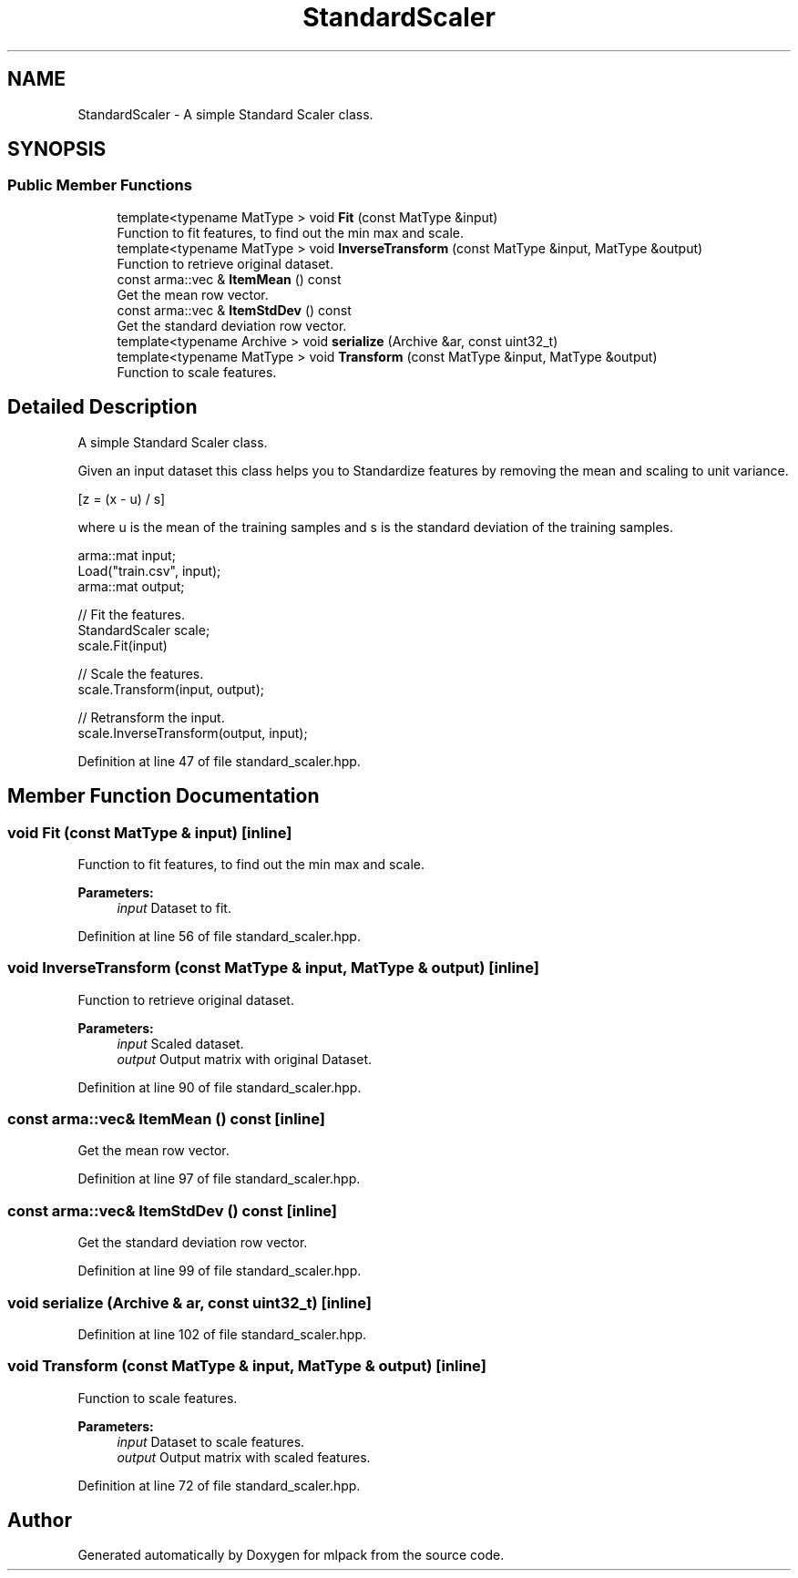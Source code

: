 .TH "StandardScaler" 3 "Sun Aug 22 2021" "Version 3.4.2" "mlpack" \" -*- nroff -*-
.ad l
.nh
.SH NAME
StandardScaler \- A simple Standard Scaler class\&.  

.SH SYNOPSIS
.br
.PP
.SS "Public Member Functions"

.in +1c
.ti -1c
.RI "template<typename MatType > void \fBFit\fP (const MatType &input)"
.br
.RI "Function to fit features, to find out the min max and scale\&. "
.ti -1c
.RI "template<typename MatType > void \fBInverseTransform\fP (const MatType &input, MatType &output)"
.br
.RI "Function to retrieve original dataset\&. "
.ti -1c
.RI "const arma::vec & \fBItemMean\fP () const"
.br
.RI "Get the mean row vector\&. "
.ti -1c
.RI "const arma::vec & \fBItemStdDev\fP () const"
.br
.RI "Get the standard deviation row vector\&. "
.ti -1c
.RI "template<typename Archive > void \fBserialize\fP (Archive &ar, const uint32_t)"
.br
.ti -1c
.RI "template<typename MatType > void \fBTransform\fP (const MatType &input, MatType &output)"
.br
.RI "Function to scale features\&. "
.in -1c
.SH "Detailed Description"
.PP 
A simple Standard Scaler class\&. 

Given an input dataset this class helps you to Standardize features by removing the mean and scaling to unit variance\&.
.PP
[z = (x - u) / s]
.PP
where u is the mean of the training samples and s is the standard deviation of the training samples\&.
.PP
.PP
.nf
arma::mat input;
Load("train\&.csv", input);
arma::mat output;

// Fit the features\&.
StandardScaler scale;
scale\&.Fit(input)

// Scale the features\&.
scale\&.Transform(input, output);

// Retransform the input\&.
scale\&.InverseTransform(output, input);
.fi
.PP
 
.PP
Definition at line 47 of file standard_scaler\&.hpp\&.
.SH "Member Function Documentation"
.PP 
.SS "void Fit (const MatType & input)\fC [inline]\fP"

.PP
Function to fit features, to find out the min max and scale\&. 
.PP
\fBParameters:\fP
.RS 4
\fIinput\fP Dataset to fit\&. 
.RE
.PP

.PP
Definition at line 56 of file standard_scaler\&.hpp\&.
.SS "void InverseTransform (const MatType & input, MatType & output)\fC [inline]\fP"

.PP
Function to retrieve original dataset\&. 
.PP
\fBParameters:\fP
.RS 4
\fIinput\fP Scaled dataset\&. 
.br
\fIoutput\fP Output matrix with original Dataset\&. 
.RE
.PP

.PP
Definition at line 90 of file standard_scaler\&.hpp\&.
.SS "const arma::vec& ItemMean () const\fC [inline]\fP"

.PP
Get the mean row vector\&. 
.PP
Definition at line 97 of file standard_scaler\&.hpp\&.
.SS "const arma::vec& ItemStdDev () const\fC [inline]\fP"

.PP
Get the standard deviation row vector\&. 
.PP
Definition at line 99 of file standard_scaler\&.hpp\&.
.SS "void serialize (Archive & ar, const uint32_t)\fC [inline]\fP"

.PP
Definition at line 102 of file standard_scaler\&.hpp\&.
.SS "void Transform (const MatType & input, MatType & output)\fC [inline]\fP"

.PP
Function to scale features\&. 
.PP
\fBParameters:\fP
.RS 4
\fIinput\fP Dataset to scale features\&. 
.br
\fIoutput\fP Output matrix with scaled features\&. 
.RE
.PP

.PP
Definition at line 72 of file standard_scaler\&.hpp\&.

.SH "Author"
.PP 
Generated automatically by Doxygen for mlpack from the source code\&.
